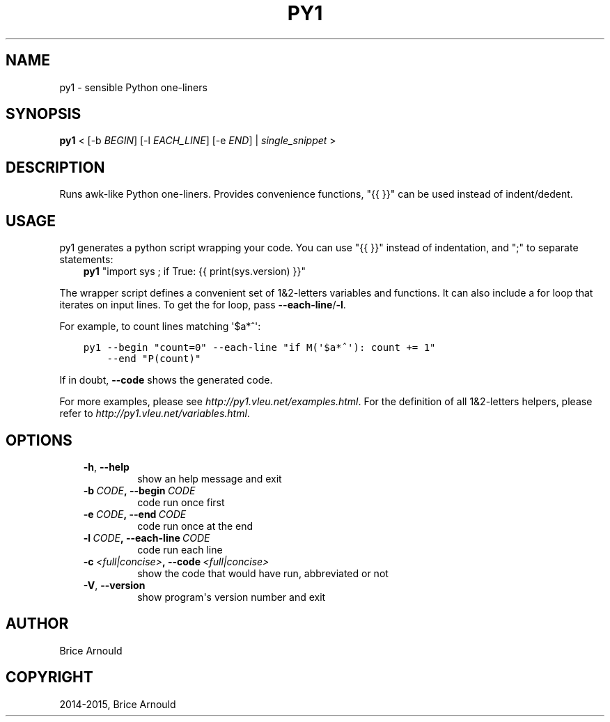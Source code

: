 .\" Man page generated from reStructuredText.
.
.TH "PY1" "1" "May 24, 2015" "0.2" "py1"
.SH NAME
py1 \- sensible Python one-liners
.
.nr rst2man-indent-level 0
.
.de1 rstReportMargin
\\$1 \\n[an-margin]
level \\n[rst2man-indent-level]
level margin: \\n[rst2man-indent\\n[rst2man-indent-level]]
-
\\n[rst2man-indent0]
\\n[rst2man-indent1]
\\n[rst2man-indent2]
..
.de1 INDENT
.\" .rstReportMargin pre:
. RS \\$1
. nr rst2man-indent\\n[rst2man-indent-level] \\n[an-margin]
. nr rst2man-indent-level +1
.\" .rstReportMargin post:
..
.de UNINDENT
. RE
.\" indent \\n[an-margin]
.\" old: \\n[rst2man-indent\\n[rst2man-indent-level]]
.nr rst2man-indent-level -1
.\" new: \\n[rst2man-indent\\n[rst2man-indent-level]]
.in \\n[rst2man-indent\\n[rst2man-indent-level]]u
..
.SH SYNOPSIS
.sp
\fBpy1\fP < [\-b \fIBEGIN\fP] [\-l \fIEACH_LINE\fP] [\-e \fIEND\fP] | \fIsingle_snippet\fP >
.SH DESCRIPTION
.sp
Runs awk\-like Python one\-liners. Provides convenience functions, "{{ }}" can be used instead of indent/dedent.
.SH USAGE
.sp
py1 generates a python script wrapping your code. You can use "{{ }}" instead of indentation, and ";" to separate statements:
.INDENT 0.0
.INDENT 3.5
\fBpy1\fP "import sys ; if True: {{ print(sys.version) }}"
.UNINDENT
.UNINDENT
.sp
The wrapper script defines a convenient set of 1&2\-letters variables and functions.
It can also include a for loop that iterates on input lines. To get the for loop, pass \fB\-\-each\-line\fP/\fB\-l\fP\&.
.sp
For example, to count lines matching \(aq$a*^\(aq:
.INDENT 0.0
.INDENT 3.5
.sp
.nf
.ft C
py1 \-\-begin "count=0" \-\-each\-line "if M(\(aq$a*^\(aq): count += 1"
    \-\-end "P(count)"
.ft P
.fi
.UNINDENT
.UNINDENT
.sp
If in doubt, \fB\-\-code\fP shows the generated code.
.sp
For more examples, please see \fIhttp://py1.vleu.net/examples.html\fP\&. For the definition of all 1&2\-letters helpers, please refer to \fIhttp://py1.vleu.net/variables.html\fP\&.
.SH OPTIONS
.INDENT 0.0
.INDENT 3.5
.INDENT 0.0
.TP
.B \-h\fP,\fB  \-\-help
show an help message and exit
.TP
.BI \-b \ CODE\fP,\fB \ \-\-begin \ CODE
code run once first
.TP
.BI \-e \ CODE\fP,\fB \ \-\-end \ CODE
code run once at the end
.TP
.BI \-l \ CODE\fP,\fB \ \-\-each\-line \ CODE
code run each line
.TP
.BI \-c \ <full|concise>\fP,\fB \ \-\-code \ <full|concise>
show the code that would have run, abbreviated or not
.TP
.B \-V\fP,\fB  \-\-version
show program\(aqs version number and exit
.UNINDENT
.UNINDENT
.UNINDENT
.SH AUTHOR
Brice Arnould
.SH COPYRIGHT
2014-2015, Brice Arnould
.\" Generated by docutils manpage writer.
.
